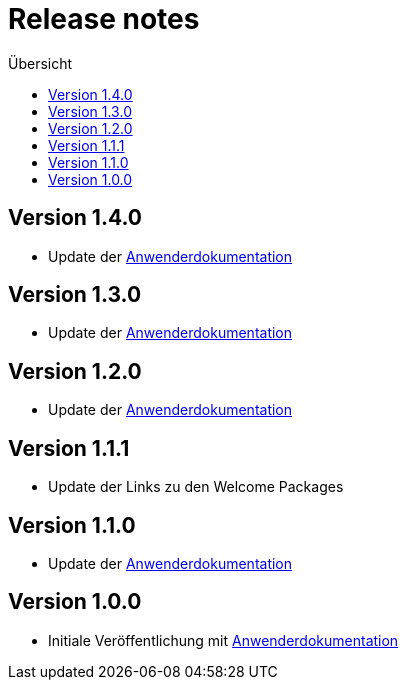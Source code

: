 :toc:
:toc-title: Übersicht
= Release notes

== Version 1.4.0

- Update der link:doc/Anwenderdokumentation.pdf[Anwenderdokumentation]

== Version 1.3.0

- Update der link:doc/Anwenderdokumentation.pdf[Anwenderdokumentation]

== Version 1.2.0

- Update der link:doc/Anwenderdokumentation.pdf[Anwenderdokumentation]

== Version 1.1.1

- Update der Links zu den Welcome Packages

== Version 1.1.0

- Update der link:doc/Anwenderdokumentation.pdf[Anwenderdokumentation]

== Version 1.0.0

- Initiale Veröffentlichung mit link:doc/Anwenderdokumentation.pdf[Anwenderdokumentation]